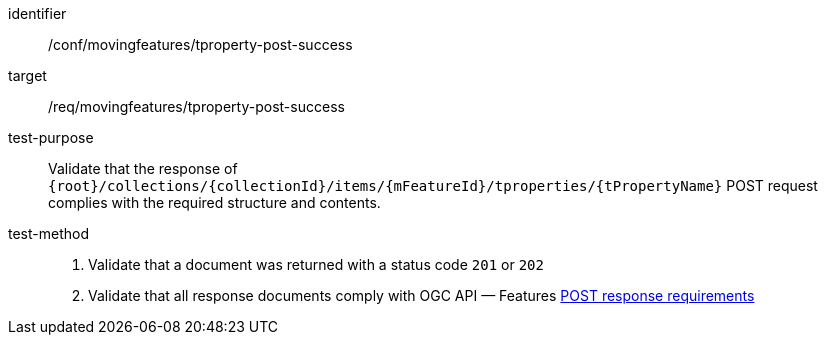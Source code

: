 [[conf_mf_tproperty_post_success]]
////
[cols=">20h,<80d",width="100%"]
|===
|*Abstract Test {counter:conf-id}* |*/conf/movingfeatures/tproperty-post-success*
|Requirement    | <<req_mf-tproperty-response-post, /req/movingfeatures/tproperty-post-success>>
|Test purpose   | Validate that the response of `{root}/collections/{collectionId}/items/{mFeatureId}/tproperties/{tPropertyName}` POST request complies with the required structure and contents.
|Test method    |
1. Validate that a document was returned with a status code `201` or `202` +
2. Validate that all response documents comply with OGC API — Features link:http://docs.ogc.org/DRAFTS/20-002.html#_response[POST response requirements]
|===
////

[abstract_test]
====
[%metadata]
identifier:: /conf/movingfeatures/tproperty-post-success
target:: /req/movingfeatures/tproperty-post-success
test-purpose:: Validate that the response of `{root}/collections/{collectionId}/items/{mFeatureId}/tproperties/{tPropertyName}` POST request complies with the required structure and contents.
test-method::
+
--
1. Validate that a document was returned with a status code `201` or `202` +
2. Validate that all response documents comply with OGC API — Features link:http://docs.ogc.org/DRAFTS/20-002.html#_response[POST response requirements]
--
====